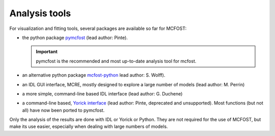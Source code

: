 Analysis tools
==============

For visualization and fitting tools, several packages are available so far for
MCFOST:

-  the python package `pymcfost <https://github.com/cpinte/pymcfost>`__ (lead author: Pinte).

   .. important:: pymcfost is the recommended and most up-to-date analysis tool for mcfost.

-  an alternative python package `mcfost-python <https://github.com/swolff9/mcfost-python>`__ lead author: S. Wolff).
-  an IDL GUI interface, MCRE, mostly designed to explore a large number of models (lead author: M. Perrin)
-  a more simple, command-line based IDL interface (lead author: G. Duchene)
-  a command-line based, `Yorick interface <https://github.com/cpinte/yomcfost>`__ (lead author: Pinte, deprecated and unsupported). Most functions (but not all) have now been ported to pymcfost.

Only the analysis of the results are done with IDL or Yorick or Python.
They are not required for the use of MCFOST, but make its use easier,
especially when dealing with large numbers of models.
